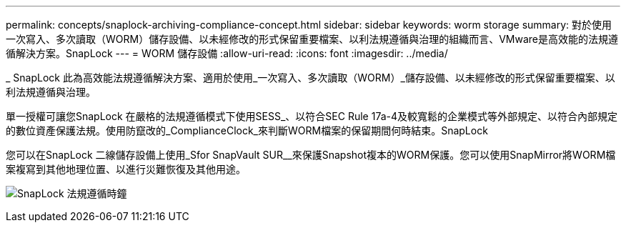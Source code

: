 ---
permalink: concepts/snaplock-archiving-compliance-concept.html 
sidebar: sidebar 
keywords: worm storage 
summary: 對於使用一次寫入、多次讀取（WORM）儲存設備、以未經修改的形式保留重要檔案、以利法規遵循與治理的組織而言、VMware是高效能的法規遵循解決方案。SnapLock 
---
= WORM 儲存設備
:allow-uri-read: 
:icons: font
:imagesdir: ../media/


[role="lead"]
_ SnapLock 此為高效能法規遵循解決方案、適用於使用_一次寫入、多次讀取（WORM）_儲存設備、以未經修改的形式保留重要檔案、以利法規遵循與治理。

單一授權可讓您SnapLock 在嚴格的法規遵循模式下使用SESS_、以符合SEC Rule 17a-4及較寬鬆的企業模式等外部規定、以符合內部規定的數位資產保護法規。使用防竄改的_ComplianceClock_來判斷WORM檔案的保留期間何時結束。SnapLock

您可以在SnapLock 二線儲存設備上使用_Sfor SnapVault SUR__來保護Snapshot複本的WORM保護。您可以使用SnapMirror將WORM檔案複寫到其他地理位置、以進行災難恢復及其他用途。

image:compliance-clock.gif["SnapLock 法規遵循時鐘"]
